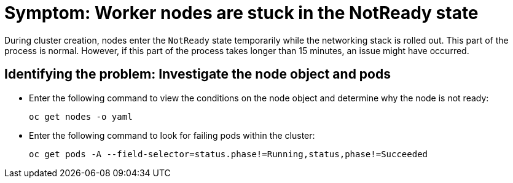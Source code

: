 [#symptom-worker-nodes-stuck]
= Symptom: Worker nodes are stuck in the NotReady state

During cluster creation, nodes enter the `NotReady` state temporarily while the networking stack is rolled out. This part of the process is normal. However, if this part of the process takes longer than 15 minutes, an issue might have occurred.

[#identifying-worker-nodes-stuck]
== Identifying the problem: Investigate the node object and pods

* Enter the following command to view the conditions on the node object and determine why the node is not ready:

+
----
oc get nodes -o yaml
----

* Enter the following command to look for failing pods within the cluster:

+
----
oc get pods -A --field-selector=status.phase!=Running,status,phase!=Succeeded
----